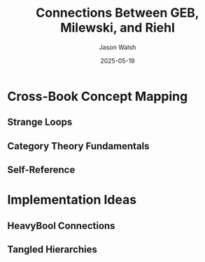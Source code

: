#+TITLE: Connections Between GEB, Milewski, and Riehl
#+AUTHOR: Jason Walsh
#+DATE: 2025-05-19

* Cross-Book Concept Mapping
** Strange Loops
** Category Theory Fundamentals
** Self-Reference

* Implementation Ideas
** HeavyBool Connections
** Tangled Hierarchies
